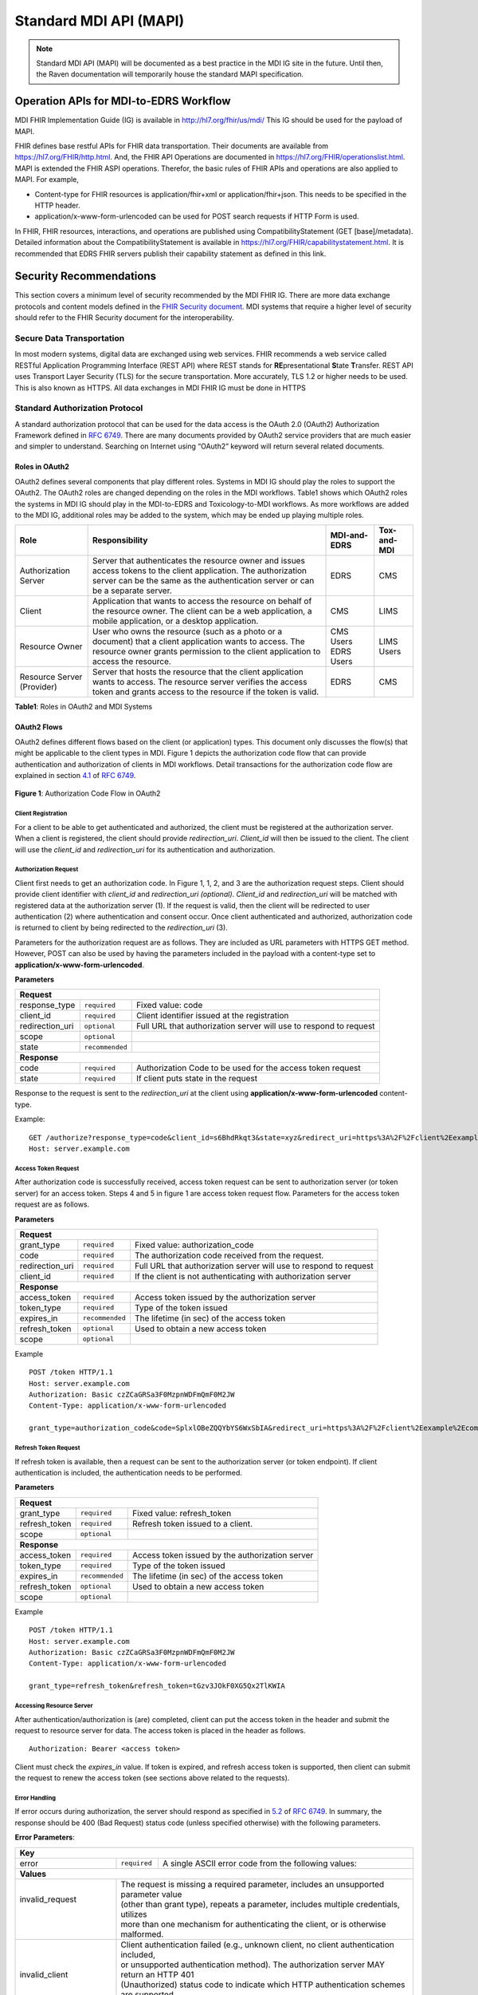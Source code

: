 .. _mdiAPI:

=======================
Standard MDI API (MAPI)
=======================

.. note::
   Standard MDI API (MAPI) will be documented as a best practice in the MDI IG site in the future. 
   Until then, the Raven documentation will temporarily house the standard MAPI specification.
    
Operation APIs for MDI-to-EDRS Workflow
=======================================
MDI FHIR Implementation Guide (IG) is available in http://hl7.org/fhir/us/mdi/  This 
IG should be used for the payload of MAPI.
 
FHIR defines base restful APIs for FHIR data transportation. Their documents are available 
from https://hl7.org/FHIR/http.html. And, the FHIR API Operations are documented 
in https://hl7.org/FHIR/operationslist.html. MAPI is extended the FHIR ASPI operations. 
Therefor, the basic rules of FHIR APIs and operations are also applied to MAPI. For example,

* Content-type for FHIR resources is application/fhir+xml or application/fhir+json. This needs to 
  be specified in the HTTP header. 
* application/x-www-form-urlencoded can be used for POST search requests if HTTP Form is used. 
 
In FHIR, FHIR resources, interactions, and operations are published using CompatibilityStatement 
(GET [base]/metadata). Detailed information about the CompatibilityStatement is available 
in https://hl7.org/FHIR/capabilitystatement.html. It is recommended that EDRS FHIR servers publish 
their capability statement as defined in this link. 

Security Recommendations
========================
This section covers a minimum level of security recommended by the MDI FHIR IG. There are more data 
exchange protocols and content models defined in the `FHIR Security document <https://www.hl7.org/fhir/security.html>`_. 
MDI systems that require a higher level of security should refer to the FHIR Security document 
for the interoperability.  

Secure Data Transportation
--------------------------
In most modern systems, digital data are exchanged using web services. FHIR recommends a web service 
called RESTful Application Programming Interface (REST API) where REST stands for **RE**\ presentational **S**\ tate 
**T**\ ransfer. REST API uses Transport Layer Security (TLS) for the secure transportation. More accurately, 
TLS 1.2 or higher needs to be used. This is also known as HTTPS. All data exchanges in MDI FHIR IG must 
be done in HTTPS

Standard Authorization Protocol
-------------------------------
A standard authorization protocol that can be used for the data access is the OAuth 2.0 (OAuth2) 
Authorization Framework defined in `RFC 6749 <https://www.rfc-editor.org/rfc/rfc6749>`_. There are many documents provided by OAuth2 service 
providers that are much easier and simpler to understand. Searching on Internet using “OAuth2” keyword 
will return several related documents.

Roles in OAuth2
^^^^^^^^^^^^^^^
OAuth2 defines several components that play different roles. Systems in MDI IG should play the roles to 
support the OAuth2. The OAuth2 roles are changed depending on the roles in the MDI workflows. Table1 
shows which OAuth2 roles the systems in MDI IG should play in the MDI-to-EDRS and Toxicology-to-MDI 
workflows. As more workflows are added to the MDI IG, additional roles may be added to the system, 
which may be ended up playing multiple roles.

+-----------------------+---------------------------------------------------------------------+-------------+--------------+
|Role                   |Responsibility                                                       | MDI-and-EDRS|  Tox-and-MDI |
+=======================+=====================================================================+=============+==============+
| Authorization Server  | Server that authenticates the resource owner and issues access      | EDRS        | CMS          |
|                       | tokens to the client application. The authorization server can be   |             |              |
|                       | the same as the authentication server or can be a separate server.  |             |              |
+-----------------------+---------------------------------------------------------------------+-------------+--------------+
| Client                | Application that wants to access the resource on behalf of the      | CMS         | LIMS         |
|                       | resource owner. The client can be a web application, a mobile       |             |              |
|                       | application, or a desktop application.                              |             |              |
+-----------------------+---------------------------------------------------------------------+-------------+--------------+
| Resource Owner        | User who owns the resource (such as a photo or a document) that     | CMS Users   | LIMS Users   |
|                       | a client application wants to access. The resource owner grants     | EDRS Users  |              |
|                       | permission to the client application to access the resource.        |             |              |
+-----------------------+---------------------------------------------------------------------+-------------+--------------+
| Resource              | Server that hosts the resource that the client application wants    | EDRS        | CMS          |
| Server (Provider)     | to access. The resource server verifies the access token and        |             |              |
|                       | grants access to the resource if the token is valid.                |             |              |
+-----------------------+---------------------------------------------------------------------+-------------+--------------+

**Table1**\ : Roles in OAuth2 and MDI Systems


OAuth2 Flows
^^^^^^^^^^^^
OAuth2 defines different flows based on the client (or application) types. This document only discusses 
the flow(s) that might be applicable to the client types in MDI. Figure 1 depicts the authorization code 
flow that can provide authentication and authorization of clients in MDI workflows. Detail transactions 
for the authorization code flow are explained in section `4.1 <https://www.rfc-editor.org/rfc/rfc6749#section-4.1>`_ of `RFC 6749 <https://www.rfc-editor.org/rfc/rfc6749>`_.

.. figure:: ../images/authorization_code_flow.png
   :alt: Authorization Code Flow in OAuth2
   
**Figure 1**\ : Authorization Code Flow in OAuth2


Client Registration
~~~~~~~~~~~~~~~~~~~
For a client to be able to get authenticated and authorized, the client must be registered at the 
authorization server. When a client is registered, the client should provide *redirection_uri*\ . 
*Client_id* will then be issued to the client. The client will use the *client_id* and *redirection_uri* 
for its authentication and authorization.


Authorization Request
~~~~~~~~~~~~~~~~~~~~~
Client first needs to get an authorization code. In Figure 1, 1, 2, and 3 are the authorization request 
steps. Client should provide client identifier with *client_id* and *redirection_uri (optional)*. *Client_id* 
and *redirection_uri* will be matched with registered data at the authorization server (1). If the request 
is valid, then the client will be redirected to user authentication (2) where authentication and consent 
occur. Once client authenticated and authorized, authorization code is returned to client by being 
redirected to the *redirection_uri* (3).

Parameters for the authorization request are as follows. They are included as URL parameters with HTTPS 
GET method. However, POST can also be used by having the parameters included in the payload with a 
content-type set to **application/x-www-form-urlencoded**\ . 

**Parameters**

==================   ===============   =================================================================
**Request**
--------------------------------------------------------------------------------------------------------
response_type        ``required``      Fixed value: code
client_id            ``required``      Client identifier issued at the registration
redirection_uri      ``optional``      Full URL that authorization server will use to respond to request
scope                ``optional``
state                ``recommended``
**Response**
--------------------------------------------------------------------------------------------------------
code                 ``required``      Authorization Code to be used for the access token request
state                ``required``      If client puts state in the request
==================   ===============   =================================================================

Response to the request is sent to the *redirection_uri* at the client using **application/x-www-form-urlencoded** 
content-type. 

Example:
::

   GET /authorize?response_type=code&client_id=s6BhdRkqt3&state=xyz&redirect_uri=https%3A%2F%2Fclient%2Eexample%2Ecom%2Fcb HTTP/1.1
   Host: server.example.com

Access Token Request
~~~~~~~~~~~~~~~~~~~~
After authorization code is successfully received, access token request can be sent to authorization server 
(or token server) for an access token. Steps 4 and 5 in figure 1 are access token request flow. Parameters 
for the access token request are as follows.

**Parameters**

==================   ===============   =================================================================
**Request**
--------------------------------------------------------------------------------------------------------
grant_type           ``required``      Fixed value: authorization_code
code                 ``required``      The authorization code received from the request.
redirection_uri      ``required``      Full URL that authorization server will use to respond to request
client_id            ``required``      If the client is not authenticating with authorization server
**Response**
--------------------------------------------------------------------------------------------------------
access_token         ``required``      Access token issued by the authorization server
token_type           ``required``      Type of the token issued
expires_in           ``recommended``   The lifetime (in sec) of the access token
refresh_token        ``optional``      Used to obtain a new access token
scope                ``optional``      
==================   ===============   =================================================================

Example
::

   POST /token HTTP/1.1
   Host: server.example.com
   Authorization: Basic czZCaGRSa3F0MzpnWDFmQmF0M2JW
   Content-Type: application/x-www-form-urlencoded
   
   grant_type=authorization_code&code=SplxlOBeZQQYbYS6WxSbIA&redirect_uri=https%3A%2F%2Fclient%2Eexample%2Ecom%2Fcb


Refresh Token Request
~~~~~~~~~~~~~~~~~~~~~
If refresh token is available, then a request can be sent to the authorization server (or token endpoint). 
If client authentication is included, the authentication needs to be performed.

**Parameters**

==================   ===============   =================================================================
**Request**
--------------------------------------------------------------------------------------------------------
grant_type           ``required``      Fixed value: refresh_token
refresh_token        ``required``      Refresh token issued to a client.
scope                ``optional``      
**Response**
--------------------------------------------------------------------------------------------------------
access_token         ``required``      Access token issued by the authorization server
token_type           ``required``      Type of the token issued
expires_in           ``recommended``   The lifetime (in sec) of the access token
refresh_token        ``optional``      Used to obtain a new access token
scope                ``optional``      
==================   ===============   =================================================================

Example
::

   POST /token HTTP/1.1
   Host: server.example.com
   Authorization: Basic czZCaGRSa3F0MzpnWDFmQmF0M2JW
   Content-Type: application/x-www-form-urlencoded
   
   grant_type=refresh_token&refresh_token=tGzv3JOkF0XG5Qx2TlKWIA


Accessing Resource Server
~~~~~~~~~~~~~~~~~~~~~~~~~
After authentication/authorization is (are) completed, client can put the access token in the header and 
submit the request to resource server for data. The access token is placed in the header as follows.
::

   Authorization: Bearer <access token>


Client must check the *expires_in* value. If token is expired, and refresh access token is supported, then 
client can submit the request to renew the access token (see sections above related to the requests). 

Error Handling
~~~~~~~~~~~~~~
If error occurs during authorization, the server should respond as specified in `5.2 <https://www.rfc-editor.org/rfc/rfc6749#section-5.2>`_ of `RFC 6749 <https://www.rfc-editor.org/rfc/rfc6749>`_.
In summary, the response should be 400 (Bad Request) status code (unless specified otherwise) with the 
following parameters.

**Error Parameters**\ :

+------------------------------------------------------------------------------------------------------------------------+
| **Key**                                                                                                                |
+-------------------------+----------------+-----------------------------------------------------------------------------+
| error                   |``required``    | A single ASCII error code from the following values:                        |
+-------------------------+----------------+-----------------------------------------------------------------------------+
| **Values**                                                                                                             |
+-------------------------+----------------------------------------------------------------------------------------------+
|| invalid_request        || The request is missing a required parameter, includes an unsupported parameter value        |
||                        || (other than grant type), repeats a parameter, includes multiple credentials, utilizes       |
||                        || more than one mechanism for authenticating the client, or is otherwise malformed.           |
+-------------------------+----------------------------------------------------------------------------------------------+
|| invalid_client         || Client authentication failed (e.g., unknown client, no client authentication included,      |
||                        || or unsupported authentication method).  The authorization server MAY return an HTTP 401     |
||                        || (Unauthorized) status code to indicate which HTTP authentication schemes are supported.     |
||                        || If the client attempted to authenticate via the "Authorization" request header field,       |
||                        || the authorization server MUST respond with an HTTP 401 (Unauthorized) status code and       |
||                        || include the "WWW-Authenticate" response header field matching the authentication scheme     |
||                        || used by the client.                                                                         |
+-------------------------+----------------------------------------------------------------------------------------------+
|| invalid_grant          || The provided authorization grant (e.g., authorization code, resource owner credentials)     |
||                        || or refresh token is invalid, expired, revoked, does not match the redirection URI used      |
||                        || in the authorization request, or was issued to another client.                              |
+-------------------------+----------------------------------------------------------------------------------------------+
|| unauthorized_client    | The authenticated client is not authorized to use this authorization grant type.             |
+-------------------------+----------------------------------------------------------------------------------------------+
| unsupported_grant_type  | The authorization grant type is not supported by the authorization server.                   |
+-------------------------+----------------------------------------------------------------------------------------------+
| invalid_scope           || The requested scope is invalid, unknown, malformed, or exceeds the scope granted by the     | 
|                         || resource owner.                                                                             |
+-------------------------+----------------------------------------------------------------------------------------------+
| Values for the "error" parameter MUST NOT include characters outside the set %x20-21 / %x23-5B / %x5D-7E.              |
+-------------------------+----------------+-----------------------------------------------------------------------------+
| **Key**                                                                                                                |
+-------------------------+----------------+-----------------------------------------------------------------------------+
|| error_description      || ``optional``  || Human-readable ASCII text providing additional information, used to assist | 
||                        ||               || the client developer in understanding the error that occurred. Values for  |
||                        ||               || the"error_description" parameter MUST NOT include characters outside the   |
||                        ||               || set %x20-21 / %x23-5B / %x5D-7E.                                           |
+-------------------------+----------------+-----------------------------------------------------------------------------+
|| error_uri              || ``optional``  || A URI identifying a human-readable web page with information about the     |
||                        ||               || error, used to provide the client developer with additional information    |
||                        ||               || about the error. Values for the "error_uri" parameter MUST conform to the  |
||                        ||               || URI-reference syntax and thus MUST NOT include characters outside the set  |
||                        ||               || %x21 / %x23-5B / %x5D-7E.                                                  |
+-------------------------+----------------+-----------------------------------------------------------------------------+


Example
::

   HTTP/1.1 400 Bad Request
   Content-Type: application/json;charset=UTF-8
   Cache-Control: no-store
   Pragma: no-cache
   
   {
      "error":"invalid_request"
   }


Search API
==========
.. image::
   ../images/mapi_cms_to_edrs_workflow.png
   :alt: MDI to EDRS Workflow

The above diagram depicts the MDI to EDRS API workflow. MAPI design follows this workflow.
We will start with the SEARCH operation. In most states, the case is created by funeral directors. 
For this document, we assume that the case has already been created at the EDRS with decedent's demographics.

The FHIR defines basic search API. However, the FHIR search parameters are specific to a resource. The extended
search queries are complicated. So, MAPI extended the FHIR document generation operation ($document) and 
defined search parameters that represent MDI data elements. Details about the base $document operation is described
in https://www.hl7.org/fhir/composition-operation-document.html

Let's first review how MAPI extended the $document operation. 

Extended Operation for MDI-to-EDRS Document generation
------------------------------------------------------
This is a resource instance type extended operation. It means that the MDI document is generated from the 
Composition resource. And the extension is made to the extended search parameters.

This is an idempotent operation. Both POST and GET can be used with the following endpoint URL pattern. ::

  POST [base FHIR Url]/Composition/$document with Parameters resource in the payload
  GET  [base FHIR Url]/Composition/$document?name1=value1&name2=value2


**Search Parameters for the MDI Document Generation**
   
+----------------------+-------------+--------------+---------------------------------------------------------------------------------------------------+
|Name                  |Cardinality  |Type          |Documentation                                                                                      |
+======================+=============+==============+===================================================================================================+
|In Parameters                                                                                                                                          |
+----------------------+-------------+--------------+---------------------------------------------------------------------------------------------------+
|id                    |0..1         |uri           |Composition.id of Composition - MDI to EDRS                                                        |
+----------------------+-------------+--------------+---------------------------------------------------------------------------------------------------+
|tracking-number       |0..1         |token         |Composition.extension:extension-tracking-number of Composition - MDI and EDRS                      |
+----------------------+-------------+--------------+---------------------------------------------------------------------------------------------------+
|patient               |0..1         |              |One or more decedent related search parameters                                                     |
+----------------------+-------------+--------------+---------------------------------------------------------------------------------------------------+
|patient.birthdate     |0..*         |date\ :sup:`*`|Decedent's date of birth                                                                           |                          
+----------------------+-------------+--------------+---------------------------------------------------------------------------------------------------+
|patient.family        |0..*         |string        |Decedent's last name                                                                               |
+----------------------+-------------+--------------+---------------------------------------------------------------------------------------------------+
|patient.given         |0..*         |string        |Decedent's first name                                                                              |
+----------------------+-------------+--------------+---------------------------------------------------------------------------------------------------+
|patient.gender        |0..*         |token         |Decedent's gender                                                                                  |
+----------------------+-------------+--------------+---------------------------------------------------------------------------------------------------+
|death-location        |0..1         |string        |Location address in Location-death                                                                 |
+----------------------+-------------+--------------+---------------------------------------------------------------------------------------------------+
|death-date-pronounced |0..1         |date\ :sup:`*`|Observation.component:datetimePronouncedDead in Observation - Death Date (either time or dateTime) |
+----------------------+-------------+--------------+---------------------------------------------------------------------------------------------------+
|death-date            |0..1         |date\ :sup:`*`|Value[x] (actual or presumed date of death) in Observation - Death Date (either dateTime or Period)|
+----------------------+-------------+--------------+---------------------------------------------------------------------------------------------------+
|Out Parameters                                                                                                                                         |
+----------------------+-------------+--------------+---------------------------------------------------------------------------------------------------+
|| return              || 0..1       || resource    || Bundle - Searchset or Bundle - Document MDI and EDRS. If [id] is supplied,                       |
||                     ||            ||             || then this should be Bundle - Document MDI and EDRS                                               |
+----------------------+-------------+--------------+---------------------------------------------------------------------------------------------------+

\* `date parameter search in FHIR <https://hl7.org/fhir/r4/search.html#date>`_ uses first two characters for date range search (eg. "lt" for less than). 
To use the date range search, the type needs to be string.


Please note that the Search parameters related to patient are formatted with “.” (dot). In FHIR, this means 
that the search parameters after “.” are *part* of patient parameter in Parameters resource. 
See the example below.

.. code-block:: json-object

    {
       "resourceType":"Parameters",
       "parameter":[
          {
             "name":"patient",
             "part":[
                {
                   "name":"family",
                   "valueString":"Hans"
                },
                {
                   "name":"given",
                   "valueString":"Kennoby"
                }
             ]
          }
       ]
    }


If ``id`` is provided within URL path (e.g., /Composition/``id``/$document), then the output response 
should be an MDI document bundle as there will be only one or zero result.

If *id* or *search paraemters* is provided in the URL parameter (e.g. [base]/Composition?name=value) 
or Parameters resource in the payload, then the output response should be a *searchset* Bundle resource 
with matching MDI document Bundle resources even if there is only one result. If “OR” search parameter 
is needed in the searching parameters, then as specified in the FHIR specification 
(https://hl7.org/fhir/R4/search.html#escaping), “,” should be used. For example, if we want to search 
records that has death-location equals to either a, b, or c, then its search parameter in Parameters
resource will be like below. ::

 "name”: "death-location",
 "valueString": "a,b,c"

Please see the examples of search Parameters resource and its response.

**Request**

.. code-block:: json
   :caption: POST [FHIRbaseURL]/Composition/$document
    
    {
       "resourceType":"Parameters",
       "parameter":[
          {
             "name":"patient",
             "part":[
                {
                   "name":"family",
                   "valueString":"Hans"
                },
                {
                   "name":"given",
                   "valueString":"Kennoby"
                }
             ]
          }
       ]
    }


**Response**

.. code-block:: json

    {
       "resourceType":"Bundle",
       "id":"13ab1ecf-38ce-4f47-aebb-a38396a80775",
       "type":"searchset",
       "total":1,
       "entry":[
          {
             "resourceType":"Bundle",
             "id":"fd240814-5911-49bb-bb20-72066add4a18",
             "meta":{
                "profile":[
                   "http://hl7.org/fhir/us/mdi/StructureDefinition/Bundle-document-mdi-to-edrs"
                ]
             },
             "type":"document",
             "entry":[
                {
                   "fullUrl":"Composition/965a0688-e6f4-4bff-a96d-639cbd7ea295",
                   "resource":{
                      "resourceType":"Composition",
                      "id":"965a0688-e6f4-4bff-a96d-639cbd7ea295"
                   }
                }
             ]
          }
       ]
    }
    

Error Handling
--------------
**API Level Errors**
API itself can indicate errors. API errors are displayed in the HTTP code. 2xx are returned when API 
transactions are successfully processed. 4xx or 5xx are error codes. 3xx are not errors. These codes 
need to be supported at the client side if redirections are required by the server. More details can 
be found from https://en.wikipedia.org/wiki/List_of_HTTP_status_codes. 

CMS must check if the correct endpoint and search parameters are used if such errors are returned. Server
also returns error code when there are document level errors. In this case *OperationOutcome* could be
included in the payload. CMS would want to parse the payload as it contains the source of errors. For
more information about the *OperationOutcome*, see the following section.

**MDI Document Level Errors with 2xx HTTP response**
For all non 2xx status code, error(s) must be indicated in the response with a *OperationOutcome* resource. 

In *OperationOutcome*, EDRS must be include information what caused the error if the error needs to be 
fixed by CMS. If it’s the EDRS that needs to fix the error, it must be indicated so that CMS user(s) can 
contact EDRS for the error. Below shows an example of *OperationOutcome*.

.. code-block:: json
    :caption: HTTP/1.1 500 Internal Server Error

    {
       "resourceType":"OperationOutcome",
       "id":"searchfail",
       "text":{
          "status":"generated",
          "div":"<div xmlns=\"http://www.w3.org/1999/xhtml\">\n      
            <p>The &quot;name&quot; parameter has the modifier &quot;exact&quot; which is not supported by 
            this server</p>\n</div>"
       },
       "issue":[
          {
             "severity":"fatal",
             "code":"code-invalid",
             "details":{
                "text":"The \"name\" parameter has the modifier \"exact\" which is not supported by this server"
             }
          }
       ]
    }

Read API
========

READ API uses the base FHIR operation $document. The URL pattern is. ::

  GET [base FHIR URL]/Composition/id/$document

``id`` is a Composition resource Id, which is assigned by systems such as CMS and EDRS. If a server maintains
the ``id`` for all generated FHIR Document Bundles, then this ``id`` should be used to get the document.
The response for this API is a MDI document Bundle (not a *searchset* Bundle).

Update API
==========
During the death investigation, C/ME may need to update the case in the EDRS. This API allows CMS to update
the active case. PUT should be used for the HTTP action method. And, Parameters resource is used to include
the MDI document or profile(s) that C/MEs want to update. Since this API presumes that the case already exists 
in the EDRS, the case management system must either make sure identifier(s) is included in the MDI document or 
provide a parameter that EDRS can use to find the case to update.

FHIR endpoint for UPDATE API operations is as follow. ::

  PUT [base url]/Composition/$update-mdi

The payload is Parameters resource as defined below.

Input/Output Parameters

+------------------------+-------------+-----------------------------+-----------------------------------+
| Name                   | Cardinality | Type                        | Documentation                     |
+========================+=============+=============================+===================================+
| In Parameters                                                                                          |
+------------------------+-------------+-----------------------------+-----------------------------------+
| ``Jurisdiction defined | 0..*        | string                      | Any required parameters for a     |
| parameters``           |             |                             | jurisdiction                      |
+------------------------+-------------+-----------------------------+-----------------------------------+
| tracking-number        | 1..1        | token                       | EDRS case number if available     |
+------------------------+-------------+-----------------------------+-----------------------------------+
| mdi-document           | 1..1        | Bundle                      | MDI document bundle. The          |
|                        |             |                             | “mdi-document” is a reserved      |
|                        |             |                             | keyword. This should only be used |
|                        |             |                             | for the MDI-and-EDRS profile      |
|                        |             |                             | bundle document.                  |
+------------------------+-------------+-----------------------------+-----------------------------------+
| warning                | 1..1        | OperationOutcome            | Informational OperationOutcome    |
|                        |             |                             | (For response ONLY)               |
+------------------------+-------------+-----------------------------+-----------------------------------+
| Out Parameters                                                                                         |
+------------------------+-------------+-----------------------------+-----------------------------------+
| return                 | 0..1        | OperationOutcome            | If an error occurs, OO resource   |
|                        |             |                             | is returned. If response data     |
|                        |             |                             | need to be sent back,             |
|                        |             |                             | Parameters resource can be used.  |
+------------------------+-------------+-----------------------------+-----------------------------------+

Ex. **Request** in the payload

.. code-block:: json

    {
       "resourceType":"Parameters",
       "parameter":[
          {
             "name":"edrs-file-number",
             "valueString":"1234"
          },
          {
             "name":"jurisdiction defined key",
             "valueString":"value"
          },
          {
             "name":"mdi-document",
             "resource":{
                [Your MDI document bundle goes here in JSON or XML.]
             }
          }
       ]
    }

*In Parameters* includes parameters that can be used for the update operation. 

UPDATE API allows custom parameters (labeled as ``Jurisdiction defined parameters``). They are locally
defined parameters. It can be used in any ways by the systems that defined the parameters. 
If *Jurisdiction defined parameters* exist but cannot be understood, they should be ignored and 
should NOT cause any error.

The *mdi-document*, is a death certificate document in MDI FHIR IG. If CMS is updating the complete death 
certificate, then all the required data elements should exist in the docvument. 

Partial document is allowed if CMS needs to update only portion of death certificate document. However, 
to conform to MDI FHIR IG, any empty required fields must be extended to include data-absent-reason extension.

The response for a successful UPDATE API should be 200 OK. The payload is not required in the response. 
If EDRS or CMS needs to respond with some data in the response, the Parameters resource can be used. 
EDRS and CMS can use the same parameters as *In Parameters* parameters. If the submitted document will 
be included in the response body, then “mdi-document” parameter key should be used. 

If the API operation was successful, but there were some warnings that EDRS wants to send back to CMS, 
then parameter key, “warning”, should be used. And, “resource” should be used to include OperationOutcome 
resource. If the API operations were failed, then the response should be OperationOutcome resource with a 
HTTP error status code. Please see the example of response below. 

Ex. **Response** if the operation was successful, and EDRS wanted to respond with updated data.

.. code-block:: json

   {
      "resourceType":"Parameters",
      "parameter":[
         {
            "name":"jurisdiction defined key1",
            "valueString":"value1"
         },
         {
            "name":"jurisdiction defined key2",
            "valueString":"value2"
         },
         {
            "name":"mdi-document",
            "resource":{
               "MDI document bundle"
            }
         },
         {
            "name":"warning",
            "resource":{
               "OperationOutcome resource"
            }
         }
      ]
   }


**Response** if error occured.

.. code-block:: json

    {
       "resourceType":"OperationOutcome",
       "id":"searchfail",
       "text":{
          "status":"generated",
          "div":"<div xmlns=\"http://www.w3.org/1999/xhtml\">\n      <p>The &quot;case number&quot; 1234 does not exist</p>\n    </div>"
       },
       "issue":[
          {
             "severity":"fatal",
             "code":"case-invalid",
             "details":{
                "text":"The \"case number\" 1234 does not exist."
             }
          }
       ]
    }

Update using FHIR Messaging
---------------------------
If a messaging infrastructure is already in place, or if the content needs to be forwarded to another endpoint, 
it may be necessary to handle the target endpoint differently, given that the FHIR receiving endpoint is not the 
actual target. If this direction is deemed appropriate, the FHIR `process-message` operation 
(https://hl7.org/fhir/R4/messageheader-operation-process-message.html) can be employed.

If the decision is to utilize the `process-message` operation, the payload should take the form of a bundle, 
with the initial entry being a `MessageHeader` resource. Subsequent to this entry, parameters must be present, 
adhering to the specifications outlined in the Update API.